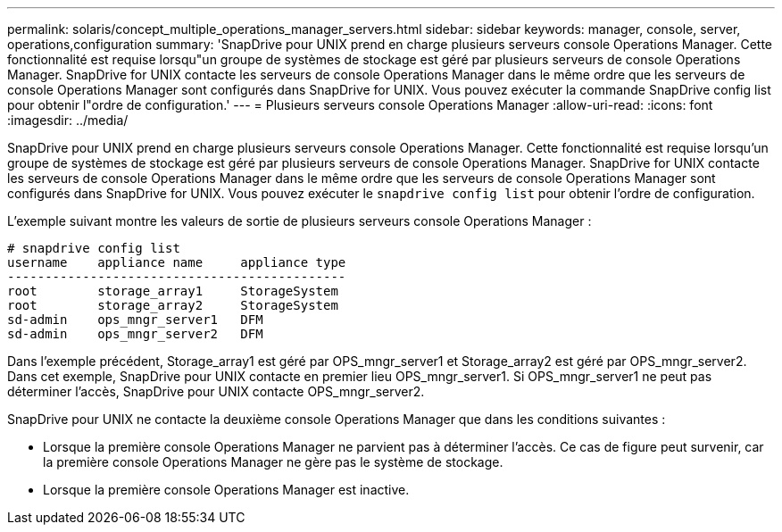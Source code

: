 ---
permalink: solaris/concept_multiple_operations_manager_servers.html 
sidebar: sidebar 
keywords: manager, console, server, operations,configuration 
summary: 'SnapDrive pour UNIX prend en charge plusieurs serveurs console Operations Manager. Cette fonctionnalité est requise lorsqu"un groupe de systèmes de stockage est géré par plusieurs serveurs de console Operations Manager. SnapDrive for UNIX contacte les serveurs de console Operations Manager dans le même ordre que les serveurs de console Operations Manager sont configurés dans SnapDrive for UNIX. Vous pouvez exécuter la commande SnapDrive config list pour obtenir l"ordre de configuration.' 
---
= Plusieurs serveurs console Operations Manager
:allow-uri-read: 
:icons: font
:imagesdir: ../media/


[role="lead"]
SnapDrive pour UNIX prend en charge plusieurs serveurs console Operations Manager. Cette fonctionnalité est requise lorsqu'un groupe de systèmes de stockage est géré par plusieurs serveurs de console Operations Manager. SnapDrive for UNIX contacte les serveurs de console Operations Manager dans le même ordre que les serveurs de console Operations Manager sont configurés dans SnapDrive for UNIX. Vous pouvez exécuter le `snapdrive config list` pour obtenir l'ordre de configuration.

L'exemple suivant montre les valeurs de sortie de plusieurs serveurs console Operations Manager :

[listing]
----
# snapdrive config list
username    appliance name     appliance type
---------------------------------------------
root        storage_array1     StorageSystem
root        storage_array2     StorageSystem
sd-admin    ops_mngr_server1   DFM
sd-admin    ops_mngr_server2   DFM
----
Dans l'exemple précédent, Storage_array1 est géré par OPS_mngr_server1 et Storage_array2 est géré par OPS_mngr_server2. Dans cet exemple, SnapDrive pour UNIX contacte en premier lieu OPS_mngr_server1. Si OPS_mngr_server1 ne peut pas déterminer l'accès, SnapDrive pour UNIX contacte OPS_mngr_server2.

SnapDrive pour UNIX ne contacte la deuxième console Operations Manager que dans les conditions suivantes :

* Lorsque la première console Operations Manager ne parvient pas à déterminer l'accès. Ce cas de figure peut survenir, car la première console Operations Manager ne gère pas le système de stockage.
* Lorsque la première console Operations Manager est inactive.


